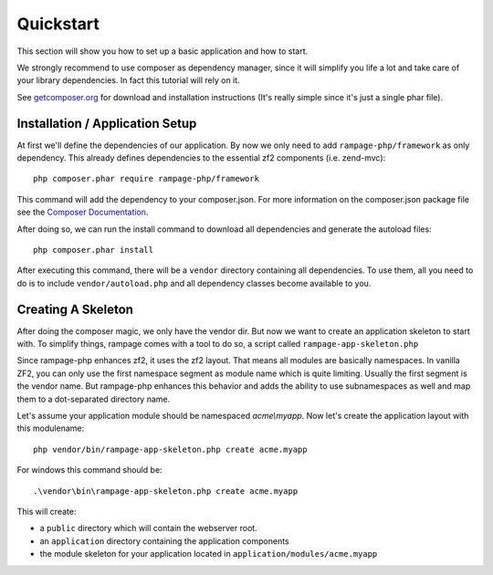 .. quickstart:

Quickstart
==========

This section will show you how to set up a basic application and how to start.

We strongly recommend to use composer as dependency manager, since it will simplify
you life a lot and take care of your library dependencies. In fact this tutorial
will rely on it.

See `getcomposer.org <http://getcomposer.org/>`_ for download and installation instructions
(It's really simple since it's just a single phar file).


.. quickstart.installation:

Installation / Application Setup
--------------------------------

At first we'll define the dependencies of our application. By now we only need to add
``rampage-php/framework`` as only dependency. This already defines dependencies to the
essential zf2 components (i.e. zend-mvc)::

    php composer.phar require rampage-php/framework

This command will add the dependency to your composer.json. For more information on
the composer.json package file see the `Composer Documentation <http://getcomposer.org/doc/00-intro.md>`_.

After doing so, we can run the install command to download all dependencies and generate the autoload
files::

    php composer.phar install

After executing this command, there will be a ``vendor`` directory containing all dependencies.
To use them, all you need to do is to include ``vendor/autoload.php`` and all dependency classes
become available to you.

.. quickstart.skeleton

Creating A Skeleton
-------------------

After doing the composer magic, we only have the vendor dir. But now we want to create an
application skeleton to start with.
To simplify things, rampage comes with a tool to do so, a script called ``rampage-app-skeleton.php``

Since rampage-php enhances zf2, it uses the zf2 layout. That means all modules are basically namespaces.
In vanilla ZF2, you can only use the first namespace segment as module name which is quite limiting.
Usually the first segment is the vendor name. But rampage-php enhances this behavior and adds
the ability to use subnamespaces as well and map them to a dot-separated directory name.

Let's assume your application module should be namespaced `acme\\myapp`.
Now let's create the application layout with this modulename::

    php vendor/bin/rampage-app-skeleton.php create acme.myapp

For windows this command should be::

    .\vendor\bin\rampage-app-skeleton.php create acme.myapp

This will create:

* a ``public`` directory which will contain the webserver root.
* an ``application`` directory containing the application components
* the module skeleton for your application located in ``application/modules/acme.myapp``

